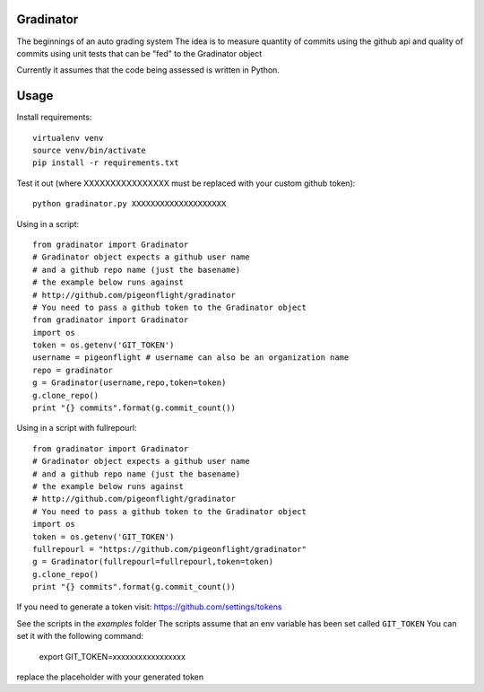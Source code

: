 Gradinator
==============
The beginnings of an auto grading system
The idea is to measure quantity of commits
using the github api and quality of commits
using unit tests that can be "fed" to the 
Gradinator object

Currently it assumes that the code being assessed is written in Python.


Usage
===========
Install requirements::

    virtualenv venv
    source venv/bin/activate
    pip install -r requirements.txt

Test it out (where XXXXXXXXXXXXXXXX must be replaced with your custom github token)::

    python gradinator.py XXXXXXXXXXXXXXXXXXXX

Using in a script::

    from gradinator import Gradinator
    # Gradinator object expects a github user name
    # and a github repo name (just the basename)
    # the example below runs against 
    # http://github.com/pigeonflight/gradinator
    # You need to pass a github token to the Gradinator object
    from gradinator import Gradinator
    import os
    token = os.getenv('GIT_TOKEN')
    username = pigeonflight # username can also be an organization name
    repo = gradinator
    g = Gradinator(username,repo,token=token)
    g.clone_repo()
    print "{} commits".format(g.commit_count())

Using in a script with fullrepourl::

    from gradinator import Gradinator
    # Gradinator object expects a github user name
    # and a github repo name (just the basename)
    # the example below runs against 
    # http://github.com/pigeonflight/gradinator
    # You need to pass a github token to the Gradinator object
    import os
    token = os.getenv('GIT_TOKEN')
    fullrepourl = "https://github.com/pigeonflight/gradinator"
    g = Gradinator(fullrepourl=fullrepourl,token=token)
    g.clone_repo()
    print "{} commits".format(g.commit_count())

If you need to generate a token visit: https://github.com/settings/tokens
    
See the scripts in the `examples` folder
The scripts assume that an env variable has been set called ``GIT_TOKEN``
You can set it with the following command:

    export GIT_TOKEN=xxxxxxxxxxxxxxxxx
    
replace the placeholder with your generated token
